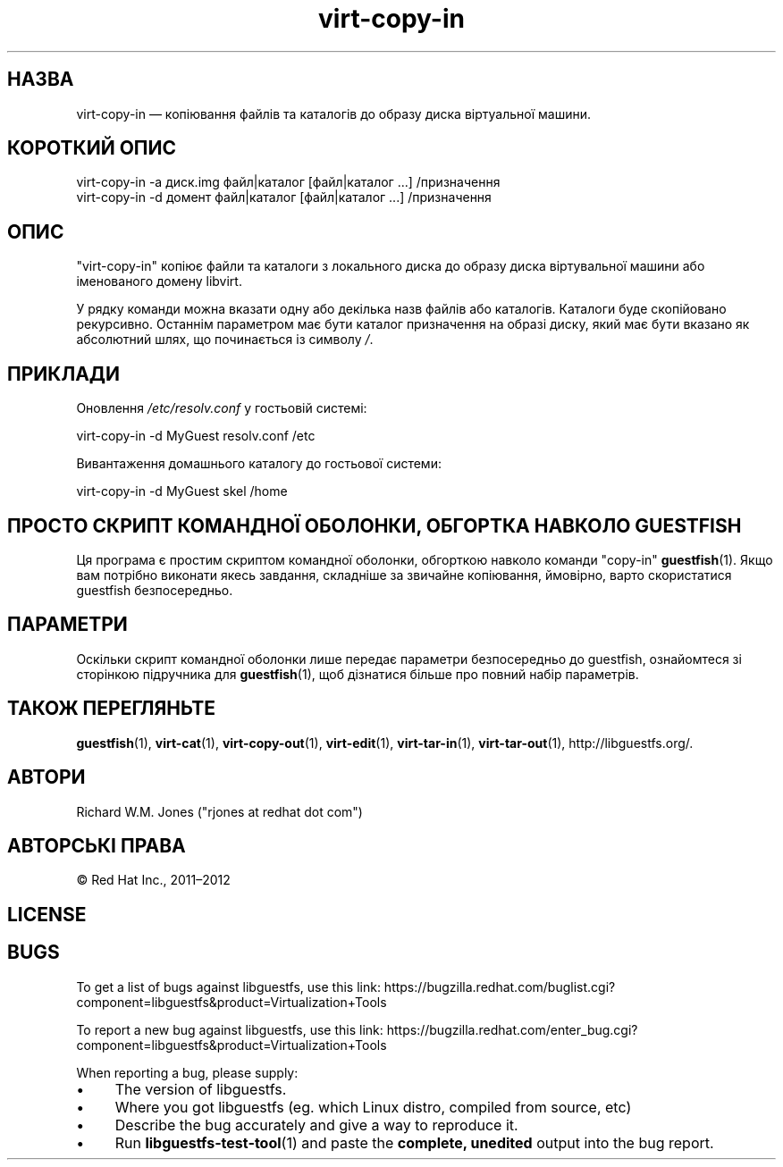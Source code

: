 .\" Automatically generated by Podwrapper::Man 1.38.1 (Pod::Simple 3.35)
.\"
.\" Standard preamble:
.\" ========================================================================
.de Sp \" Vertical space (when we can't use .PP)
.if t .sp .5v
.if n .sp
..
.de Vb \" Begin verbatim text
.ft CW
.nf
.ne \\$1
..
.de Ve \" End verbatim text
.ft R
.fi
..
.\" Set up some character translations and predefined strings.  \*(-- will
.\" give an unbreakable dash, \*(PI will give pi, \*(L" will give a left
.\" double quote, and \*(R" will give a right double quote.  \*(C+ will
.\" give a nicer C++.  Capital omega is used to do unbreakable dashes and
.\" therefore won't be available.  \*(C` and \*(C' expand to `' in nroff,
.\" nothing in troff, for use with C<>.
.tr \(*W-
.ds C+ C\v'-.1v'\h'-1p'\s-2+\h'-1p'+\s0\v'.1v'\h'-1p'
.ie n \{\
.    ds -- \(*W-
.    ds PI pi
.    if (\n(.H=4u)&(1m=24u) .ds -- \(*W\h'-12u'\(*W\h'-12u'-\" diablo 10 pitch
.    if (\n(.H=4u)&(1m=20u) .ds -- \(*W\h'-12u'\(*W\h'-8u'-\"  diablo 12 pitch
.    ds L" ""
.    ds R" ""
.    ds C` ""
.    ds C' ""
'br\}
.el\{\
.    ds -- \|\(em\|
.    ds PI \(*p
.    ds L" ``
.    ds R" ''
.    ds C`
.    ds C'
'br\}
.\"
.\" Escape single quotes in literal strings from groff's Unicode transform.
.ie \n(.g .ds Aq \(aq
.el       .ds Aq '
.\"
.\" If the F register is >0, we'll generate index entries on stderr for
.\" titles (.TH), headers (.SH), subsections (.SS), items (.Ip), and index
.\" entries marked with X<> in POD.  Of course, you'll have to process the
.\" output yourself in some meaningful fashion.
.\"
.\" Avoid warning from groff about undefined register 'F'.
.de IX
..
.nr rF 0
.if \n(.g .if rF .nr rF 1
.if (\n(rF:(\n(.g==0)) \{\
.    if \nF \{\
.        de IX
.        tm Index:\\$1\t\\n%\t"\\$2"
..
.        if !\nF==2 \{\
.            nr % 0
.            nr F 2
.        \}
.    \}
.\}
.rr rF
.\" ========================================================================
.\"
.IX Title "virt-copy-in 1"
.TH virt-copy-in 1 "2018-05-01" "libguestfs-1.38.1" "Virtualization Support"
.\" For nroff, turn off justification.  Always turn off hyphenation; it makes
.\" way too many mistakes in technical documents.
.if n .ad l
.nh
.SH "НАЗВА"
.IX Header "НАЗВА"
virt-copy-in — копіювання файлів та каталогів до образу диска віртуальної
машини.
.SH "КОРОТКИЙ ОПИС"
.IX Header "КОРОТКИЙ ОПИС"
.Vb 1
\& virt\-copy\-in \-a диск.img файл|каталог [файл|каталог ...] /призначення
\&
\& virt\-copy\-in \-d домент файл|каталог [файл|каталог ...] /призначення
.Ve
.SH "ОПИС"
.IX Header "ОПИС"
\&\f(CW\*(C`virt\-copy\-in\*(C'\fR копіює файли та каталоги з локального диска до образу диска
віртувальної машини або іменованого домену libvirt.
.PP
У рядку команди можна вказати одну або декілька назв файлів або
каталогів. Каталоги буде скопійовано рекурсивно. Останнім параметром має
бути каталог призначення на образі диску, який має бути вказано як
абсолютний шлях, що починається із символу \fI/\fR.
.SH "ПРИКЛАДИ"
.IX Header "ПРИКЛАДИ"
Оновлення \fI/etc/resolv.conf\fR у гостьовій системі:
.PP
.Vb 1
\& virt\-copy\-in \-d MyGuest resolv.conf /etc
.Ve
.PP
Вивантаження домашнього каталогу до гостьової системи:
.PP
.Vb 1
\& virt\-copy\-in \-d MyGuest skel /home
.Ve
.SH "ПРОСТО СКРИПТ КОМАНДНОЇ ОБОЛОНКИ, ОБГОРТКА НАВКОЛО GUESTFISH"
.IX Header "ПРОСТО СКРИПТ КОМАНДНОЇ ОБОЛОНКИ, ОБГОРТКА НАВКОЛО GUESTFISH"
Ця програма є простим скриптом командної оболонки, обгорткою навколо команди
\&\f(CW\*(C`copy\-in\*(C'\fR \fBguestfish\fR\|(1). Якщо вам потрібно виконати якесь завдання,
складніше за звичайне копіювання, ймовірно, варто скористатися guestfish
безпосередньо.
.SH "ПАРАМЕТРИ"
.IX Header "ПАРАМЕТРИ"
Оскільки скрипт командної оболонки лише передає параметри безпосередньо до
guestfish, ознайомтеся зі сторінкою підручника для \fBguestfish\fR\|(1), щоб
дізнатися більше про повний набір параметрів.
.SH "ТАКОЖ ПЕРЕГЛЯНЬТЕ"
.IX Header "ТАКОЖ ПЕРЕГЛЯНЬТЕ"
\&\fBguestfish\fR\|(1), \fBvirt\-cat\fR\|(1), \fBvirt\-copy\-out\fR\|(1), \fBvirt\-edit\fR\|(1),
\&\fBvirt\-tar\-in\fR\|(1), \fBvirt\-tar\-out\fR\|(1), http://libguestfs.org/.
.SH "АВТОРИ"
.IX Header "АВТОРИ"
Richard W.M. Jones (\f(CW\*(C`rjones at redhat dot com\*(C'\fR)
.SH "АВТОРСЬКІ ПРАВА"
.IX Header "АВТОРСЬКІ ПРАВА"
© Red Hat Inc., 2011–2012
.SH "LICENSE"
.IX Header "LICENSE"
.SH "BUGS"
.IX Header "BUGS"
To get a list of bugs against libguestfs, use this link:
https://bugzilla.redhat.com/buglist.cgi?component=libguestfs&product=Virtualization+Tools
.PP
To report a new bug against libguestfs, use this link:
https://bugzilla.redhat.com/enter_bug.cgi?component=libguestfs&product=Virtualization+Tools
.PP
When reporting a bug, please supply:
.IP "\(bu" 4
The version of libguestfs.
.IP "\(bu" 4
Where you got libguestfs (eg. which Linux distro, compiled from source, etc)
.IP "\(bu" 4
Describe the bug accurately and give a way to reproduce it.
.IP "\(bu" 4
Run \fBlibguestfs\-test\-tool\fR\|(1) and paste the \fBcomplete, unedited\fR
output into the bug report.
